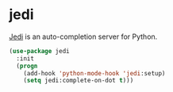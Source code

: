 * jedi
[[https://github.com/tkf/emacs-jedi][Jedi]] is an auto-completion server for Python.
#+begin_src emacs-lisp :results silent
  (use-package jedi
    :init
    (progn
      (add-hook 'python-mode-hook 'jedi:setup)
      (setq jedi:complete-on-dot t)))
#+end_src

